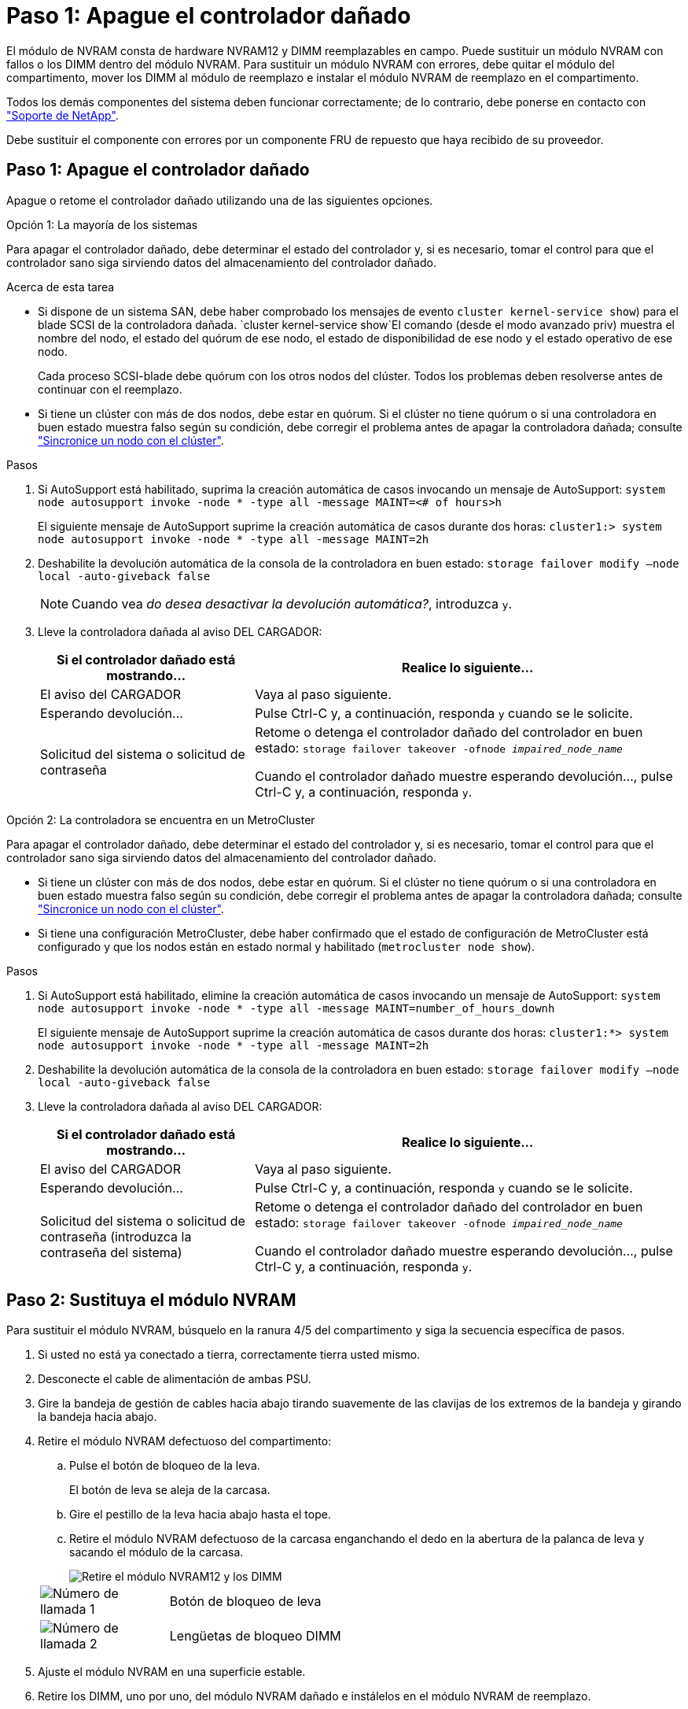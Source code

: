 = Paso 1: Apague el controlador dañado
:allow-uri-read: 


El módulo de NVRAM consta de hardware NVRAM12 y DIMM reemplazables en campo. Puede sustituir un módulo NVRAM con fallos o los DIMM dentro del módulo NVRAM. Para sustituir un módulo NVRAM con errores, debe quitar el módulo del compartimento, mover los DIMM al módulo de reemplazo e instalar el módulo NVRAM de reemplazo en el compartimento.

Todos los demás componentes del sistema deben funcionar correctamente; de lo contrario, debe ponerse en contacto con https://support.netapp.com["Soporte de NetApp"].

Debe sustituir el componente con errores por un componente FRU de repuesto que haya recibido de su proveedor.



== Paso 1: Apague el controlador dañado

Apague o retome el controlador dañado utilizando una de las siguientes opciones.

[role="tabbed-block"]
====
.Opción 1: La mayoría de los sistemas
--
Para apagar el controlador dañado, debe determinar el estado del controlador y, si es necesario, tomar el control para que el controlador sano siga sirviendo datos del almacenamiento del controlador dañado.

.Acerca de esta tarea
* Si dispone de un sistema SAN, debe haber comprobado los mensajes de evento  `cluster kernel-service show`) para el blade SCSI de la controladora dañada.  `cluster kernel-service show`El comando (desde el modo avanzado priv) muestra el nombre del nodo, el estado del quórum de ese nodo, el estado de disponibilidad de ese nodo y el estado operativo de ese nodo.
+
Cada proceso SCSI-blade debe quórum con los otros nodos del clúster. Todos los problemas deben resolverse antes de continuar con el reemplazo.

* Si tiene un clúster con más de dos nodos, debe estar en quórum. Si el clúster no tiene quórum o si una controladora en buen estado muestra falso según su condición, debe corregir el problema antes de apagar la controladora dañada; consulte link:https://docs.netapp.com/us-en/ontap/system-admin/synchronize-node-cluster-task.html?q=Quorum["Sincronice un nodo con el clúster"^].


.Pasos
. Si AutoSupport está habilitado, suprima la creación automática de casos invocando un mensaje de AutoSupport: `system node autosupport invoke -node * -type all -message MAINT=<# of hours>h`
+
El siguiente mensaje de AutoSupport suprime la creación automática de casos durante dos horas: `cluster1:> system node autosupport invoke -node * -type all -message MAINT=2h`

. Deshabilite la devolución automática de la consola de la controladora en buen estado: `storage failover modify –node local -auto-giveback false`
+

NOTE: Cuando vea _do desea desactivar la devolución automática?_, introduzca `y`.

. Lleve la controladora dañada al aviso DEL CARGADOR:
+
[cols="1,2"]
|===
| Si el controlador dañado está mostrando... | Realice lo siguiente... 


 a| 
El aviso del CARGADOR
 a| 
Vaya al paso siguiente.



 a| 
Esperando devolución...
 a| 
Pulse Ctrl-C y, a continuación, responda `y` cuando se le solicite.



 a| 
Solicitud del sistema o solicitud de contraseña
 a| 
Retome o detenga el controlador dañado del controlador en buen estado: `storage failover takeover -ofnode _impaired_node_name_`

Cuando el controlador dañado muestre esperando devolución..., pulse Ctrl-C y, a continuación, responda `y`.

|===


--
.Opción 2: La controladora se encuentra en un MetroCluster
--
Para apagar el controlador dañado, debe determinar el estado del controlador y, si es necesario, tomar el control para que el controlador sano siga sirviendo datos del almacenamiento del controlador dañado.

* Si tiene un clúster con más de dos nodos, debe estar en quórum. Si el clúster no tiene quórum o si una controladora en buen estado muestra falso según su condición, debe corregir el problema antes de apagar la controladora dañada; consulte link:https://docs.netapp.com/us-en/ontap/system-admin/synchronize-node-cluster-task.html?q=Quorum["Sincronice un nodo con el clúster"^].
* Si tiene una configuración MetroCluster, debe haber confirmado que el estado de configuración de MetroCluster está configurado y que los nodos están en estado normal y habilitado (`metrocluster node show`).


.Pasos
. Si AutoSupport está habilitado, elimine la creación automática de casos invocando un mensaje de AutoSupport: `system node autosupport invoke -node * -type all -message MAINT=number_of_hours_downh`
+
El siguiente mensaje de AutoSupport suprime la creación automática de casos durante dos horas: `cluster1:*> system node autosupport invoke -node * -type all -message MAINT=2h`

. Deshabilite la devolución automática de la consola de la controladora en buen estado: `storage failover modify –node local -auto-giveback false`
. Lleve la controladora dañada al aviso DEL CARGADOR:
+
[cols="1,2"]
|===
| Si el controlador dañado está mostrando... | Realice lo siguiente... 


 a| 
El aviso del CARGADOR
 a| 
Vaya al paso siguiente.



 a| 
Esperando devolución...
 a| 
Pulse Ctrl-C y, a continuación, responda `y` cuando se le solicite.



 a| 
Solicitud del sistema o solicitud de contraseña (introduzca la contraseña del sistema)
 a| 
Retome o detenga el controlador dañado del controlador en buen estado: `storage failover takeover -ofnode _impaired_node_name_`

Cuando el controlador dañado muestre esperando devolución..., pulse Ctrl-C y, a continuación, responda `y`.

|===


--
====


== Paso 2: Sustituya el módulo NVRAM

Para sustituir el módulo NVRAM, búsquelo en la ranura 4/5 del compartimento y siga la secuencia específica de pasos.

. Si usted no está ya conectado a tierra, correctamente tierra usted mismo.
. Desconecte el cable de alimentación de ambas PSU.
. Gire la bandeja de gestión de cables hacia abajo tirando suavemente de las clavijas de los extremos de la bandeja y girando la bandeja hacia abajo.
. Retire el módulo NVRAM defectuoso del compartimento:
+
.. Pulse el botón de bloqueo de la leva.
+
El botón de leva se aleja de la carcasa.

.. Gire el pestillo de la leva hacia abajo hasta el tope.
.. Retire el módulo NVRAM defectuoso de la carcasa enganchando el dedo en la abertura de la palanca de leva y sacando el módulo de la carcasa.
+
image::../media/drw_a1k_nvram12_remove_replace_ieops-1380.svg[Retire el módulo NVRAM12 y los DIMM]

+
[cols="1,4"]
|===


| image:../media/icon_round_1.png["Número de llamada 1"]  a| 
Botón de bloqueo de leva



 a| 
image:../media/icon_round_2.png["Número de llamada 2"]
| Lengüetas de bloqueo DIMM 
|===


. Ajuste el módulo NVRAM en una superficie estable.
. Retire los DIMM, uno por uno, del módulo NVRAM dañado e instálelos en el módulo NVRAM de reemplazo.
. Instale el módulo NVRAM de reemplazo en el compartimento:
+
.. Alinee el módulo con los bordes de la abertura de la carcasa en la ranura 4/5.
.. Deslice suavemente el módulo en la ranura hasta el fondo y, a continuación, gire el pestillo de la leva completamente hacia arriba para bloquear el módulo en su sitio.


. Vuelva a conectar las PSU.
. Gire la bandeja de gestión de cables hasta la posición cerrada.




== Paso 3: Sustituya un DIMM de NVRAM

Para sustituir DIMM NVRAM en el módulo NVRAM, debe eliminar el módulo NVRAM y, a continuación, sustituir el DIMM de destino.

. Si usted no está ya conectado a tierra, correctamente tierra usted mismo.
. Desconecte el cable de alimentación de ambas PSU.
. Gire la bandeja de gestión de cables hacia abajo tirando suavemente de las clavijas de los extremos de la bandeja y girando la bandeja hacia abajo.
. Retire el módulo NVRAM de destino del compartimento.
+
image::../media/drw_a1k_nvram12_remove_replace_ieops-1380.svg[Quite el módulo NVRAM 12 y los DIMM]

+
[cols="1,4"]
|===


| image:../media/icon_round_1.png["Número de llamada 1"]  a| 
Botón de bloqueo de leva



 a| 
image:../media/icon_round_2.png["Número de llamada 2"]
| Lengüetas de bloqueo DIMM 
|===
. Ajuste el módulo NVRAM en una superficie estable.
. Localice el DIMM que se va a sustituir dentro del módulo NVRAM.
+

NOTE: Consulte la etiqueta de asignación de FRU en el lateral del módulo NVRAM para determinar la ubicación de las ranuras DIMM 1 y 2.

. Retire el módulo DIMM presionando hacia abajo las lengüetas de bloqueo del módulo DIMM y levantando el módulo DIMM para extraerlo del conector.
. Instale el módulo DIMM de repuesto alineando el módulo DIMM con el zócalo e empuje suavemente el módulo DIMM hacia el zócalo hasta que las lengüetas de bloqueo queden trabadas en su lugar.
. Instale el módulo NVRAM en el compartimento:
+
.. Deslice suavemente el módulo en la ranura hasta que el pestillo de leva comience a acoplarse con el pasador de leva de E/S y, a continuación, gire el pestillo de leva completamente hacia arriba para bloquear el módulo en su sitio.


. Vuelva a conectar las PSU.
. Gire la bandeja de gestión de cables hasta la posición cerrada.




== Paso 4: Reinicie el controlador

Después de sustituir el FRU, debe reiniciar el módulo de la controladora.

. Para iniciar ONTAP desde el aviso del CARGADOR, introduzca _bye_.




== Paso 5: Reasignar discos

Debe confirmar el cambio de ID del sistema al arrancar la controladora y luego verificar que se haya implementado el cambio.


CAUTION: La reasignación de discos solo se necesita al sustituir el módulo NVRAM y no se aplica al reemplazo de DIMM de NVRAM.

.Pasos
. Si la controladora se encuentra en modo de mantenimiento (y se muestra `*>` el aviso), salga del modo de mantenimiento y vaya al símbolo del sistema DEL CARGADOR: _Halt_
. En el aviso del CARGADOR en la controladora, arranque la controladora e introduzca _y_ cuando se le solicite anular el ID del sistema debido a una discrepancia del ID del sistema.
. Espere hasta que espere el retorno... El mensaje se muestra en la consola del controlador con el módulo de reemplazo y luego, desde el controlador en buen estado, verifique que el nuevo ID del sistema asociado se haya asignado automáticamente: _Storage failover show_
+
En el resultado del comando, debería ver un mensaje donde se indica que el ID del sistema ha cambiado en la controladora dañada, con lo que se muestran los ID anteriores y los nuevos correctos. En el ejemplo siguiente, el nodo 2 debe ser sustituido y tiene un ID de sistema nuevo de 151759706.

+
[listing]
----
node1:> storage failover show
                                    Takeover
Node              Partner           Possible     State Description
------------      ------------      --------     -------------------------------------
node1             node2             false        System ID changed on partner (Old:
                                                  151759755, New: 151759706), In takeover
node2             node1             -            Waiting for giveback (HA mailboxes)
----
. Devolver la controladora:
+
.. Desde la controladora en buen estado, devuelva el almacenamiento de la controladora que se sustituyó: _Storage failover giveback -ofnode replacement_node_name_
+
La controladora recupera su almacenamiento y completa el arranque.

+
Si se le solicita que sustituya el ID del sistema debido a una discrepancia de ID del sistema, debe introducir _y_.

+

NOTE: Si el retorno se vetó, puede considerar la sustitución de los vetos.

+
Para obtener más información, consulte https://docs.netapp.com/us-en/ontap/high-availability/ha_manual_giveback.html#if-giveback-is-interrupted["Comandos de devolución manual"^] tema para anular el veto.

.. Una vez completada la devolución, confirme que la pareja de alta disponibilidad esté en buen estado y que la toma de control sea posible: _Storage failover show_
+
La salida de `storage failover show` El comando no debe incluir el ID del sistema cambiado en el mensaje del partner.



. Compruebe que los discos se han asignado correctamente: `storage disk show -ownership`
+
Los discos que pertenecen a la controladora deben mostrar el nuevo ID del sistema. En el ejemplo siguiente, los discos propiedad del nodo 1 ahora muestran el nuevo ID del sistema, 151759706:

+
[listing]
----
node1:> storage disk show -ownership

Disk  Aggregate Home  Owner  DR Home  Home ID    Owner ID  DR Home ID Reserver  Pool
----- ------    ----- ------ -------- -------    -------    -------  ---------  ---
1.0.0  aggr0_1  node1 node1  -        151759706  151759706  -       151759706 Pool0
1.0.1  aggr0_1  node1 node1           151759706  151759706  -       151759706 Pool0
.
.
.
----
. Si el sistema tiene una configuración MetroCluster, supervise el estado de la controladora: _MetroCluster node show_
+
La configuración de MetroCluster tarda unos minutos después del reemplazo y vuelve a su estado normal, momento en el que cada controladora mostrará un estado configurado, con mirroring de DR habilitado y un modo normal.  `metrocluster node show -fields node-systemid`El resultado del comando muestra el ID del sistema deficiente hasta que la configuración de MetroCluster vuelve a un estado normal.

. Si la controladora está en una configuración MetroCluster, según el estado del MetroCluster, compruebe que el campo ID de inicio de recuperación ante desastres muestra el propietario original del disco si el propietario original es una controladora del sitio de recuperación ante desastres.
+
Esto es necesario si se cumplen las dos opciones siguientes:

+
** La configuración de MetroCluster está en estado de conmutación.
** El controlador es el propietario actual de los discos en el sitio de recuperación ante desastres.
+
Consulte https://docs.netapp.com/us-en/ontap-metrocluster/manage/concept_understanding_mcc_data_protection_and_disaster_recovery.html#disk-ownership-changes-during-ha-takeover-and-metrocluster-switchover-in-a-four-node-metrocluster-configuration["Cambios en la propiedad de disco durante la toma de control de alta disponibilidad y el cambio de MetroCluster en una configuración MetroCluster de cuatro nodos"] si quiere más información.



. Si su sistema tiene una configuración de MetroCluster, verifique que cada controladora esté configurada: _MetroCluster node show - fields configuration-state_
+
[listing]
----
node1_siteA::> metrocluster node show -fields configuration-state

dr-group-id            cluster node           configuration-state
-----------            ---------------------- -------------- -------------------
1 node1_siteA          node1mcc-001           configured
1 node1_siteA          node1mcc-002           configured
1 node1_siteB          node1mcc-003           configured
1 node1_siteB          node1mcc-004           configured

4 entries were displayed.
----
. Compruebe que los volúmenes esperados estén presentes para cada controladora: `vol show -node node-name`
. Si el cifrado del almacenamiento está habilitado, debe restaurar la funcionalidad.
. Si deshabilitó la toma de control automática en el reinicio, habilite desde la controladora en buen estado: _Storage failover modify -node replacement-node-name -onreboot true_
. Si AutoSupport está habilitado, restaurar/desactivar la creación automática de casos mediante el `system node autosupport invoke -node * -type all -message MAINT=END` comando.




== Paso 6: Devuelva la pieza que falló a NetApp

Devuelva la pieza que ha fallado a NetApp, como se describe en las instrucciones de RMA que se suministran con el kit. Consulte https://mysupport.netapp.com/site/info/rma["Devolución de piezas y sustituciones"] la página para obtener más información.
